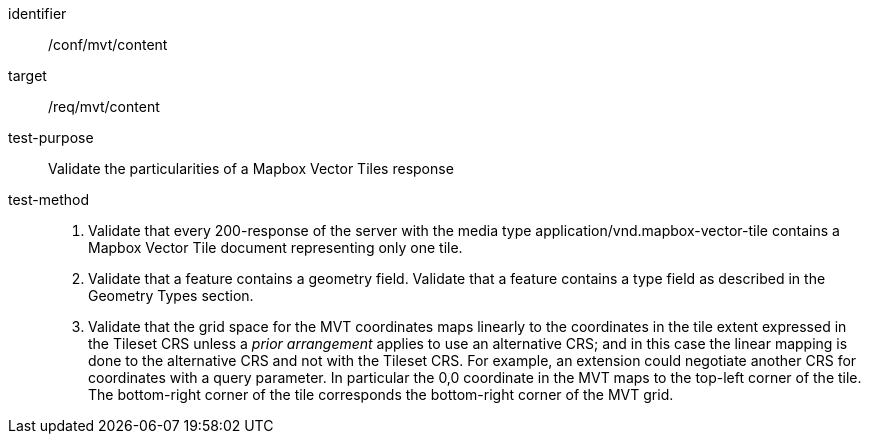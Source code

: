 [[ats_mvt_content]]
////
[width="90%",cols="2,6a"]
|===
^|*Abstract Test {counter:ats-id}* |*/conf/mvt/content*
^|Test Purpose |Validate the particularities of a Mapbox Vector Tiles response
^|Requirement |/req/mvt/content
^|Test Method |1. Validate that every 200-response of the server with the media type application/vnd.mapbox-vector-tile contains a Mapbox Vector Tile document representing only one tile.

2. Validate that a feature contains a geometry field. Validate that a feature contains a type field as described in the Geometry Types section.

3. Validate that the grid space for the MVT coordinates maps linearly to the coordinates in the tile extent expressed in the Tileset CRS unless a _prior arrangement_ applies to use an alternative CRS; and in this case the linear mapping is done to the alternative CRS and not with the Tileset CRS. For example, an extension could negotiate another CRS for coordinates with a query parameter. In particular the 0,0 coordinate in the MVT maps to the top-left corner of the tile. The bottom-right corner of the tile corresponds the bottom-right corner of the MVT grid.
|===
////

[abstract_test]
====
[%metadata]
identifier:: /conf/mvt/content
target:: /req/mvt/content
test-purpose:: Validate the particularities of a Mapbox Vector Tiles response
test-method::
+
--
1. Validate that every 200-response of the server with the media type application/vnd.mapbox-vector-tile contains a Mapbox Vector Tile document representing only one tile.

2. Validate that a feature contains a geometry field. Validate that a feature contains a type field as described in the Geometry Types section.

3. Validate that the grid space for the MVT coordinates maps linearly to the coordinates in the tile extent expressed in the Tileset CRS unless a _prior arrangement_ applies to use an alternative CRS; and in this case the linear mapping is done to the alternative CRS and not with the Tileset CRS. For example, an extension could negotiate another CRS for coordinates with a query parameter. In particular the 0,0 coordinate in the MVT maps to the top-left corner of the tile. The bottom-right corner of the tile corresponds the bottom-right corner of the MVT grid.
--
====
